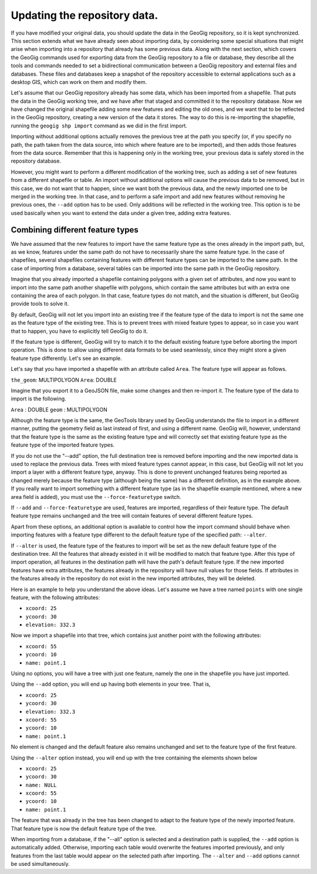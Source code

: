 .. _updating:

Updating the repository data.
==============================

If you have modified your original data, you should update the data in the GeoGig repository, so it is kept synchronized. This section extends what we have already seen about importing data, by considering some special situations that might arise when importing into a repository that already has some previous data. Along with the next section, which covers the GeoGig commands used for exporting data from the GeoGig repository to a file or database, they describe all the tools and commands needed to set a bidirectional communication between a GeoGig repository and external files and databases. These files and databases keep a snapshot of the repository accessible to external applications such as a desktop GIS, which can work on them and modify them.

Let's assume that our GeoGig repository already has some data, which has been imported from a shapefile. That puts the data in the GeoGig working tree, and we have after that staged and committed it to the repository database. Now we have changed the original shapefile adding some new features and editing the old ones, and we want that to be reflected in the GeoGig repository, creating a new version of the data it stores. The way to do this is re-importing the shapefile, running the ``geogig shp import`` command as we did in the first import.

Importing without additional options actually removes the previous tree at the path you specify (or, if you specify no path, the path taken from the data source, into which where feature are to be imported), and then adds those features from the data source. Remember that this is happening only in the working tree, your previous data is safely stored in the repository database.

However, you might want to perform a different modification of the working tree, such as adding a set of new features from a different shapefile or table. An import without additional options will cause the previous data to be removed, but in this case, we do not want that to happen, since we want both the previous data, and the newly imported one to be merged in the working tree. In that case, and to perform a safe import and add new features without removing he previous ones, the ``--add`` option has to be used. Only additions will be reflected in the working tree. This option is to be used basically when you want to extend the data under a given tree, adding extra features.


Combining different feature types
-----------------------------------

We have assumed that the new features to import have the same feature type as the ones already in the import path, but, as we know, features under the same path do not have to necessarily share the same feature type. In the case of shapefiles, several shapefiles containing features with different feature types can be imported to the same path. In the case of importing from a database, several tables can be imported into the same path in the GeoGig repository.

Imagine that you already imported a shapefile containing polygons with a given set of attributes, and now you want to import into the same path another shapefile with polygons, which contain the same attributes but with an extra one containing the area of each polygon. In that case, feature types do not match, and the situation is different, but GeoGig provide tools to solve it.

By default, GeoGig will not let you import into an existing tree if the feature type of the data to import is not the same one as the feature type of the existing tree. This is to prevent trees with mixed feature types to appear, so in case you want that to happen, you have to explicitly tell GeoGig to do it.

If the feature type is different, GeoGig will try to match it to the default existing feature type before aborting the import operation. This is done to allow using different data formats to be used seamlessly, since they might store a given feature type differently. Let's see an example.

Let's say that you have imported a shapefile with an attribute called ``Area``. The feature type will appear as follows.

``the_geom``: MULTIPOLYGON
``Area``: DOUBLE

Imagine that you export it to a GeoJSON file, make some changes and then re-import it. The feature type of the data to import is the following.

``Area`` : DOUBLE
``geom`` : MULTIPOLYGON

Although the feature type is the same, the GeoTools library used by GeoGig understands the file to import in a different manner, putting the geometry field as last instead of first, and using a different name. GeoGig will, however, understand that the feature type is the same as the existing feature type and will correctly set that existing feature type as the feature type of the imported feature types.

If you do not use the "--add" option, the full destination tree is removed before importing and the new imported data is used to replace the previous data. Trees with mixed feature types cannot appear, in this case, but GeoGig will not let you import a layer with a different feature type, anyway. This is done to prevent unchanged features being reported as changed merely because the feature type (although being the same) has a different definition, as in the example above. If you really want to import something with a different feature type (as in the shapefile example mentioned, where a new area field is added), you must use the ``--force-featuretype`` switch.

If ``--add`` and ``--force-featuretype`` are used, features are imported, regardless of their feature type. The default feature type remains unchanged and the tree will contain features of several different feature types.

Apart from these options, an additional option is available to control how the import command should behave when importing features with a feature type different to the default feature type of the specified path: ``--alter``.


If ``--alter`` is used, the feature type of the features to import will be set as the new default feature type of the destination tree. All the features that already existed in it will be modified to match that feature type. After this type of import operation, all features in the destination path will have the path's default feature type. If the new imported features have extra attributes, the features already in the repository will have null values for those fields. If attributes in the features already in the repository do not exist in the new imported attributes, they will be deleted.

Here is an example to help you understand the above ideas. Let's assume we have a tree named ``points`` with one single feature, with the following attributes:

- ``xcoord: 25``
- ``ycoord: 30``
- ``elevation: 332.3``

Now we import a shapefile into that tree, which contains just another point with the following attributes:

- ``xcoord: 55``
- ``ycoord: 10``
- ``name: point.1``

Using no options, you will have a tree with just one feature, namely the one in the shapefile you have just imported.

Using the ``--add`` option, you will end up having both elements in your tree. That is,

- ``xcoord: 25``
- ``ycoord: 30``
- ``elevation: 332.3``


- ``xcoord: 55``
- ``ycoord: 10``
- ``name: point.1``

No element is changed and the default feature also remains unchanged and set to the feature type of the first feature.

Using the ``--alter`` option instead, you will end up with the tree containing the elements shown below

- ``xcoord: 25``
- ``ycoord: 30``
- ``name: NULL``


- ``xcoord: 55``
- ``ycoord: 10``
- ``name: point.1``

The feature that was already in the tree has been changed to adapt to the feature type of the newly imported feature. That feature type is now the default feature type of the tree.

When importing from a database, if the "--all" option is selected and a destination path is supplied, the ``--add`` option is automatically added. Otherwise, importing each table would overwrite the features imported previously, and only features from the last table would appear on the selected path after importing. The ``--alter`` and ``--add`` options cannot be used simultaneously.
